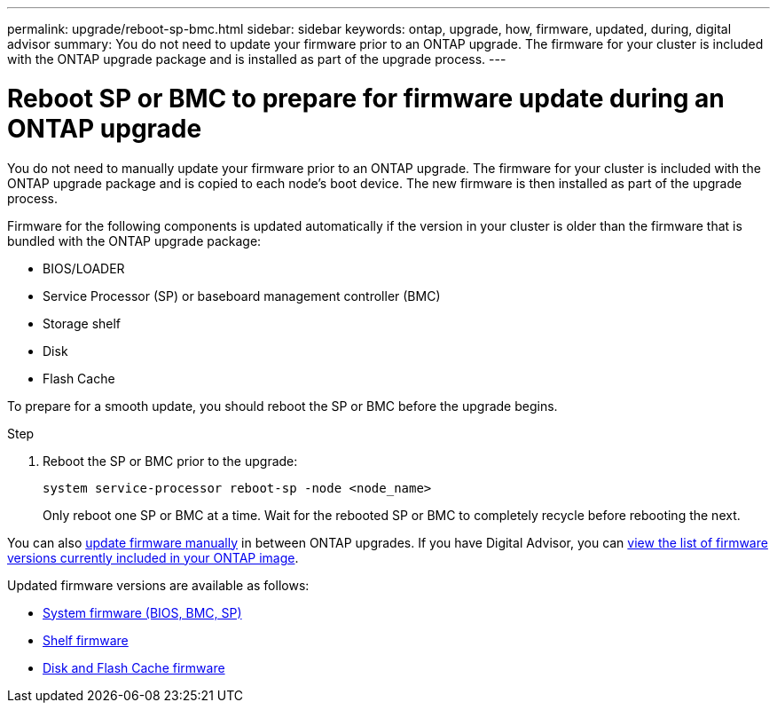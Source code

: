 ---
permalink: upgrade/reboot-sp-bmc.html
sidebar: sidebar
keywords: ontap, upgrade, how, firmware, updated, during, digital advisor
summary: You do not need to update your firmware prior to an ONTAP upgrade.  The firmware for your cluster is included with the ONTAP upgrade package and is installed as part of the upgrade process.
---

= Reboot SP or BMC to prepare for firmware update during an ONTAP upgrade
:icons: font
:imagesdir: ../media/

[.lead]
You do not need to manually update your firmware prior to an ONTAP upgrade.  The firmware for your cluster is included with the ONTAP upgrade package and is copied to each node's boot device.  The new firmware is then installed as part of the upgrade process. 

Firmware for the following components is updated automatically if the version in your cluster is older than the firmware that is bundled with the ONTAP upgrade package:

* BIOS/LOADER
* Service Processor (SP) or baseboard management controller (BMC)
* Storage shelf
* Disk
* Flash Cache

To prepare for a smooth update, you should reboot the SP or BMC before the upgrade begins.

.Step

. Reboot the SP or BMC prior to the upgrade: 
+
[source,cli]
----
system service-processor reboot-sp -node <node_name>
----
+
Only reboot one SP or BMC at a time.  Wait for the rebooted SP or BMC to completely recycle before rebooting the next.

You can also link:../update/firmware-task.html[update firmware manually] in between ONTAP upgrades. If you have Digital Advisor, you can link:https://activeiq.netapp.com/system-firmware/[view the list of firmware versions currently included in your ONTAP image^].  

Updated firmware versions are available as follows:

* link:https://mysupport.netapp.com/site/downloads/firmware/system-firmware-diagnostics[System firmware (BIOS, BMC, SP)^]
* link:https://mysupport.netapp.com/site/downloads/firmware/disk-shelf-firmware[Shelf firmware^]
* link:https://mysupport.netapp.com/site/downloads/firmware/disk-drive-firmware[Disk and Flash Cache firmware^]

// 2024-7-9 ontapdoc-2192
// 2023 Dec 12, Jira 1275
// 2023 Aug 28, Jira 1258
// 2023 May 02, Jira 750
// 2023 Feb 15, Jira 884
// 2023 Feb 10, Jira 881
// 2022-04-25, BURT 1454366
